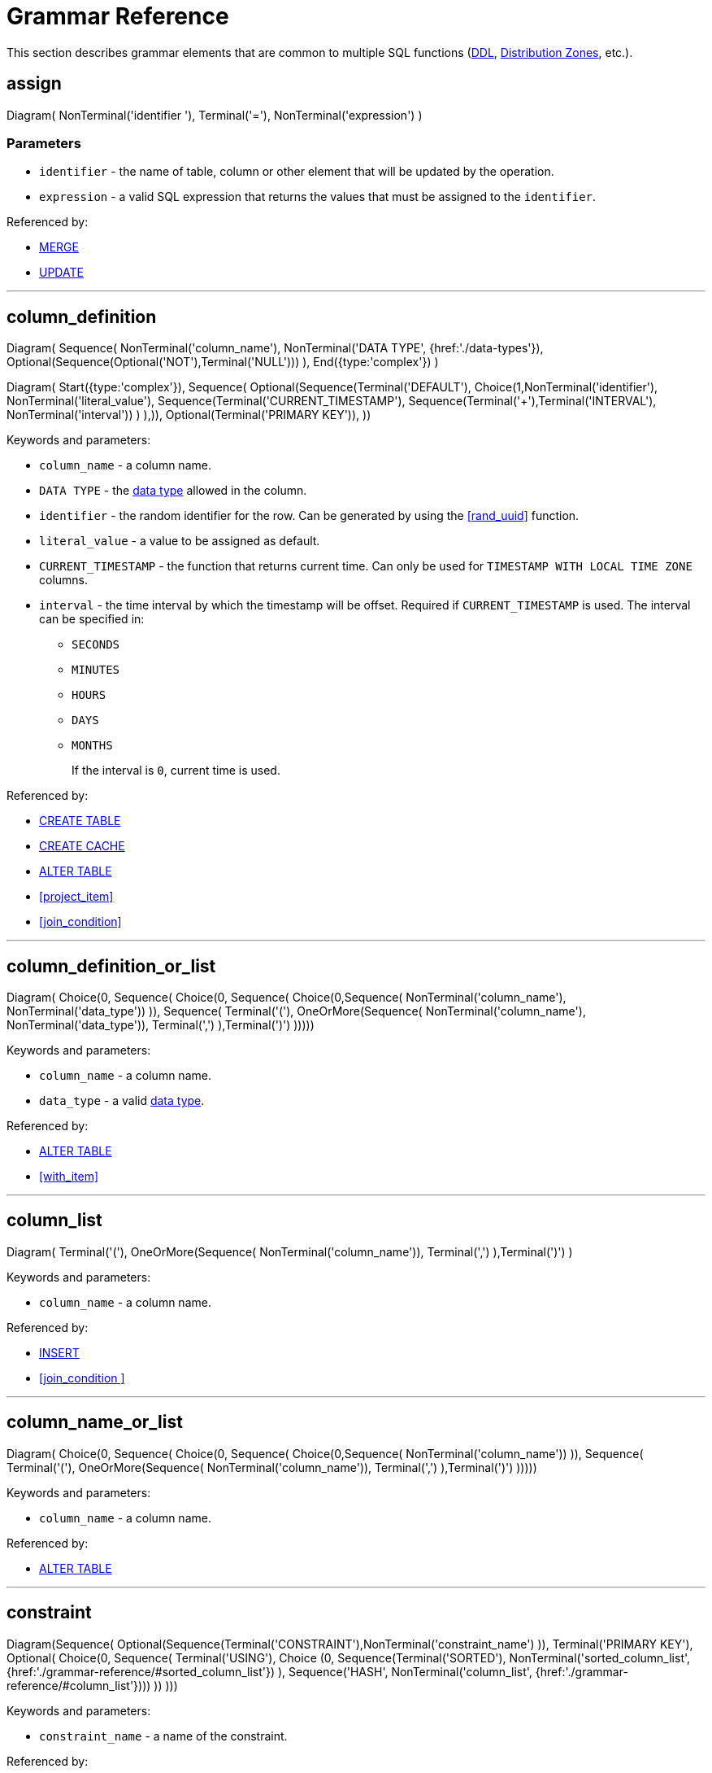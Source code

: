 // Licensed to the Apache Software Foundation (ASF) under one or more
// contributor license agreements.  See the NOTICE file distributed with
// this work for additional information regarding copyright ownership.
// The ASF licenses this file to You under the Apache License, Version 2.0
// (the "License"); you may not use this file except in compliance with
// the License.  You may obtain a copy of the License at
//
// http://www.apache.org/licenses/LICENSE-2.0
//
// Unless required by applicable law or agreed to in writing, software
// distributed under the License is distributed on an "AS IS" BASIS,
// WITHOUT WARRANTIES OR CONDITIONS OF ANY KIND, either express or implied.
// See the License for the specific language governing permissions and
// limitations under the License.
= Grammar Reference

This section describes grammar elements that are common to multiple SQL functions (link:sql-reference/ddl[DDL], link:sql-reference/distribution-zones[Distribution Zones], etc.).

== assign

[.diagram-container]
Diagram(
NonTerminal('identifier '),
Terminal('='),
NonTerminal('expression')
)

=== Parameters

- `identifier` - the name of table, column or other element that will be updated by the operation.
- `expression` - a valid SQL expression that returns the values that must be assigned to the `identifier`.

Referenced by:

* link:sql-reference/dml#merge[MERGE]
* link:sql-reference/dml#update[UPDATE]

'''

== column_definition

[.diagram-container]
Diagram(
Sequence(
NonTerminal('column_name'),
NonTerminal('DATA TYPE', {href:'./data-types'}),
Optional(Sequence(Optional('NOT'),Terminal('NULL')))
),
End({type:'complex'})
)

[.diagram-container]
Diagram(
Start({type:'complex'}),
Sequence(
Optional(Sequence(Terminal('DEFAULT'), Choice(1,NonTerminal('identifier'),
NonTerminal('literal_value'),
Sequence(Terminal('CURRENT_TIMESTAMP'), Sequence(Terminal('+'),Terminal('INTERVAL'), NonTerminal('interval'))
)
),)),
Optional(Terminal('PRIMARY KEY')),
))

Keywords and parameters:

* `column_name` - a column name.
* `DATA TYPE` - the link:sql-reference/data-types[data type] allowed in the column.
* `identifier` - the random identifier for the row. Can be generated by using the <<rand_uuid>> function.
* `literal_value` - a value to be assigned as default.
* `CURRENT_TIMESTAMP` - the function that returns current time. Can only be used for `TIMESTAMP WITH LOCAL TIME ZONE` columns.
* `interval` - the time interval by which the timestamp will be offset. Required if `CURRENT_TIMESTAMP` is used. The interval can be specified in:
+
- `SECONDS`
- `MINUTES`
- `HOURS`
- `DAYS`
- `MONTHS`
+
If the interval is `0`, current time is used.

Referenced by:

* link:sql-reference/ddl#сreate-table[CREATE TABLE]
* link:sql-reference/ddl#сreate-cache[CREATE CACHE]
* link:sql-reference/ddl#alter-table[ALTER TABLE]
* <<project_item>>
* <<join_condition>>

'''

== column_definition_or_list

[.diagram-container]
Diagram(
Choice(0,
Sequence(
Choice(0,
Sequence(
Choice(0,Sequence(
NonTerminal('column_name'),
NonTerminal('data_type'))
)),
Sequence(
Terminal('('),
OneOrMore(Sequence(
NonTerminal('column_name'),
NonTerminal('data_type')),
Terminal(',')
),Terminal(')')
)))))

Keywords and parameters:

* `column_name` - a column name.
* `data_type` - a valid link:sql-reference/data-types[data type].


Referenced by:

* link:sql-reference/ddl#alter-table[ALTER TABLE]
* <<with_item>>

'''

== column_list

[.diagram-container]
Diagram(
Terminal('('),
OneOrMore(Sequence(
NonTerminal('column_name')),
Terminal(',')
),Terminal(')')
)


Keywords and parameters:

* `column_name` - a column name.


Referenced by:

* link:sql-reference/dml#insert[INSERT]
* <<join_condition >>

'''

== column_name_or_list

[.diagram-container]
Diagram(
Choice(0,
Sequence(
Choice(0,
Sequence(
Choice(0,Sequence(
NonTerminal('column_name'))
)),
Sequence(
Terminal('('),
OneOrMore(Sequence(
NonTerminal('column_name')),
Terminal(',')
),Terminal(')')
)))))


Keywords and parameters:

* `column_name` - a column name.


Referenced by:

* link:sql-reference/ddl#alter-table[ALTER TABLE]

'''

== constraint

[.diagram-container]
Diagram(Sequence(
Optional(Sequence(Terminal('CONSTRAINT'),NonTerminal('constraint_name')
)),
Terminal('PRIMARY KEY'),
Optional(
Choice(0,
Sequence(
Terminal('USING'),
Choice (0,
Sequence(Terminal('SORTED'), NonTerminal('sorted_column_list', {href:'./grammar-reference/#sorted_column_list'})
),
Sequence('HASH', NonTerminal('column_list', {href:'./grammar-reference/#column_list'})))
))
)))

Keywords and parameters:

* `constraint_name` - a name of the constraint.

Referenced by:

* link:sql-reference/ddl#create-table[CREATE TABLE]
* link:sql-reference/ddl#create-cache[CREATE CACHE]

'''

== group_item

[.diagram-container]
Diagram(
Choice(0,
NonTerminal('expression'),
Sequence(
Terminal('('), Terminal(')'),
),
Sequence(
Terminal('('), Sequence(OneOrMore(NonTerminal('expression'), Terminal(',')), ), Terminal(')'),
),
))

=== Parameters

- `expression` - a valid SQL expression that returns the values that must be assigned to the `identifier`.

Referenced by:

* link:sql-reference/dml#select[SELECT]

'''

== join_condition

[.diagram-container]
Diagram(
Choice(0,
Sequence(
Terminal('ON'), NonTerminal('boolean_expression'),
),
Sequence(Terminal('USING'), NonTerminal('column_list', {href:'./grammar-reference/#column_list'})),
))

=== Parameters

- `boolean_expression` - an SQL expression that returns a boolean value. Only the records for which `TRUE` was returned will be returned. If not specified, all matching records are returned.

Referenced by:

* <<table_expression>>

'''

== order_item

[.diagram-container]
Diagram(
NonTerminal('expression'),
Optional(Choice(0,
Terminal('ASC'),
Terminal('DESC')
)),
Optional(Choice(0,
Terminal('NULLS FIRST'),
Terminal('NULLS LAST')
)),
)

=== Parameters

- `expression` - a valid SQL expression that denotes the specific item in the SELECT clause.


Referenced by:

* <<query>>

'''

== parameter

[.diagram-container]
Diagram(
NonTerminal('parameter_name'),
Terminal('='),
NonTerminal('parameter_value'))

Parameters:

* `parameter_name` - the name of the parameter.
* `parameter_value` - the value of the parameter.

When a parameter is specified, you can provide it as a literal value or as an identifier. For example:

----
CREATE ZONE test_zone;
CREATE TABLE test_table (id INT PRIMARY KEY, val INT) WITH PRIMARY_ZONE=test_zone;
----

In this case, `test_zone` is the identifier, and is used as an identifier. When used like this, the parameters are not case-sensitive.

----
CREATE ZONE "test_zone";
CREATE TABLE test_table (id INT PRIMARY KEY, val INT) WITH PRIMARY_ZONE='test_zone';
----

In this case, `test_zone` is created as a literal value, and is used as a literal. When used like this, the parameter is case-sensitive.

----
CREATE ZONE test_zone;
CREATE TABLE test_table (id INT PRIMARY KEY, val INT) WITH PRIMARY_ZONE=`TEST_ZONE`;
----

In this case, `test_zone` is created as an identifier, and is case-insensitive. As such, when `TEST_ZONE` is used as a literal, it still matches the identifier.


Referenced by:

* link:sql-reference/distribution-zones#create-zone[CREATE ZONE]
* link:sql-reference/distribution-zones#alter-zone[ALTER ZONE]

'''

== project_item

[.diagram-container]
Diagram(
Choice(0,Sequence(
NonTerminal('expression'),
Optional('AS'),
NonTerminal('column_definition', {href:'./grammar-reference/#column_definition'})
),
Sequence(NonTerminal('table_alias'), Terminal('.'), Terminal('\*')),
Terminal('*')
)
)

=== Parameters

- `expression` - a valid SQL expression that denotes the specific item in the SELECT clause.
- `table_alias` - a qualified table alias to use.

Referenced by:

* link:sql-reference/dml#select[SELECT]
* <<select_without_from>>

'''

== qualified_table_name

[.diagram-container]
Diagram(Sequence(
Optional(Sequence(NonTerminal('schema'),NonTerminal('.')
),),
NonTerminal('table_name')
),
)

Keywords and parameters:

* `schema` - a name of the table schema.
* `table_name` - a name of the table.

Referenced by:

* link:sql-reference/ddl#create-table[CREATE TABLE]
* link:sql-reference/ddl#alter-table[ALTER TABLE]
* link:sql-reference/ddl#drop-table[DROP TABLE]
* link:sql-reference/ddl#create-index[CREATE INDEX]
* link:sql-reference/dml#delete[DELETE]
* link:sql-reference/dml#insert[INSERT]
* link:sql-reference/dml#merge[MERGE]
* link:sql-reference/dml#update[UPDATE]
* <<table_primary>>

'''

== query

[.diagram-container]
Diagram(
Choice(0,
Sequence(Terminal('WITH'),
OneOrMore(
NonTerminal('with_item', {href:'./grammar-reference/#with_item'}), Terminal(',')), NonTerminal('query', {href:'./grammar-reference/#query'})),
Sequence(
Choice(1,
Terminal('SELECT', {href:'./operational-commands/#select'}),
Terminal('select_without_from', {href:'./grammar-reference/#select_without_from'}),
Sequence(NonTerminal('query', {href:'./grammar-reference/#query'}), Choice(0, Terminal('UNION'), Terminal('EXCEPT'),Terminal('MINUS'),  Terminal('INTERSECT')), Optional(Choice(0, Terminal('ALL'), Terminal('DISTINCT'))),NonTerminal('query', {href:'./grammar-reference/#query'}))
),
Optional(Sequence(
Terminal('ORDER BY'),
OneOrMore(NonTerminal('order_item', {href:'./grammar-reference/#order_item'}), Terminal(',')),
)),
Optional(Sequence(
Terminal('LIMIT'),
Optional(NonTerminal('start')),
Choice(0, NonTerminal('count'), Terminal('ALL'))
)),
Optional(Sequence(
Terminal('OFFSET'),
NonTerminal('start'),
Choice(0, Terminal('ROW'), Terminal('ROWS'))
)),
Optional(Sequence(
Terminal('FETCH'),
Choice(0, Terminal('FIRST'), Terminal('NEXT')),
Optional(NonTerminal('count')),
Choice(0, Terminal('ROW'), Terminal('ROWS')),
Terminal('ONLY'))
)
),
),
End({type:'complex'})
)

=== Parameters

- `expression` - a valid SQL expression.
- `start` - the number of result to start the query from.
- `count` - the number of values to fetch.


Referenced by:

* link:sql-reference/dml#insert[INSERT]
* <<with_item>>
* <<table_primary>>

'''

== select_without_from

[.diagram-container]
Diagram(
Terminal('SELECT', {href:'./operational-commands/#select'}),
Optional(
Choice(0,
Terminal('ALL'),
Terminal('DISTINCT'),
)),
OneOrMore(Sequence(
NonTerminal('project_item', {href:'./grammar-reference/#project_item'})),
Terminal(',')
),
)

Referenced by:

* <<query>>

'''

== sorted_column_list

[.diagram-container]
Diagram(
Sequence(
'(',
OneOrMore(
Sequence(
NonTerminal('column_name'),
Optional(
Choice(0, Terminal('ASC'), Terminal('DESC')
)),
Optional(
Sequence(
Terminal('NULLS'),
Choice(0, Terminal('FIRST'), Terminal('LAST'))
))),
','
),
')'
))


Keywords and parameters:

* `column_name` - a column name.
* `NULLS FIRST` - if specified, places any NULL values before all non-NULL in that column's ordering.
* `NULLS LAST` - if specified, places NULLs after all non-NULLs in that column's ordering.


Referenced by:

* link:sql-reference/ddl#create-index[CREATE INDEX]
* <<constraint>>

'''

== table_expression

[.diagram-container]
Diagram(
Choice(0,
Sequence(
Choice(0,
Sequence(
Choice(0,Sequence(
NonTerminal('table_expression', {href:'./grammar-reference/#table_expression'}),
Optional('NATURAL'),
Optional(Sequence(Choice(0,
Terminal('LEFT'),
Terminal('RIGHT'),
Terminal('FULL')
),
Optional('OUTER')
)),
Terminal('JOIN'),
NonTerminal('table_expression', {href:'./grammar-reference/#table_expression'}),
Optional(NonTerminal('join_condition', {href:'./grammar-reference/#join_condition'}))
),
)),
Sequence(
Choice(0,Sequence(
NonTerminal('table_expression', {href:'./grammar-reference/#table_expression'}),
Terminal('CROSS JOIN'),
NonTerminal('table_expression', {href:'./grammar-reference/#table_expression'}))
)),
Sequence(
OneOrMore(Sequence(
NonTerminal('table_reference', {href:'./grammar-reference/#table_reference'})),
Terminal(',')
)
)))))

=== Parameters


Referenced by:

* link:sql-reference/dml#select[SELECT]

'''

== table_primary

[.diagram-container]
Diagram(
NonTerminal('qualified_table_name', {href:'./grammar-reference/#qualified_table_name'}),
Terminal('('),
Terminal('TABLE'),
NonTerminal('qualified_table_name', {href:'./grammar-reference/#qualified_table_name'}),
Terminal(')')
,
End({type:'complex'})
)


[.diagram-container]
Diagram(
Start({type:'complex'}),
Choice(0,
Sequence(
NonTerminal('table_primary', {href:'./grammar-reference/#table_primary'}), Optional(NonTerminal('hint_comment'))),
Sequence(
Terminal('('), NonTerminal('query', {href:'./grammar-reference/#query'}), Terminal(')')
),
Sequence(
Terminal('TABLE'), Terminal('('), NonTerminal('function_name'), Terminal('('), OneOrMore('expression', Terminal(',')),  Terminal(')'),  Terminal(')')
))
)

=== Parameters

- `hint_comment` - an sql link:sql-tuning#optimizer-hints[optimizer hint].
- `expression` - a valid SQL expression.
- `function_name` - the name of the link:sql-reference/operators-and-functions[SQL function] to use.

Referenced by:

* <<table_reference>>

== table_reference

[.diagram-container]
Diagram(
NonTerminal('table_primary', {href:'./grammar-reference/#table_primary'}),
Optional(Sequence(
Optional('AS'), NonTerminal('alias'), Optional(Sequence(Terminal('('), OneOrMore('column_alias', Terminal(',')),  Terminal(')')))
))
)

=== Parameters

- `alias` - the alias that will be used for the table.
- `column_alias` - the alias used for column.


Referenced by:

* <<table_expression>>

'''

== with_item

[.diagram-container]
Diagram(
NonTerminal('item_name'),
Optional(NonTerminal('column_list', {href:'./grammar-reference/#column_list'})),
Terminal('AS'),
Terminal('('),
NonTerminal('query', {href:'./grammar-reference/#query'}),
Terminal(')'),
)

Referenced by:

* <<query>>

'''